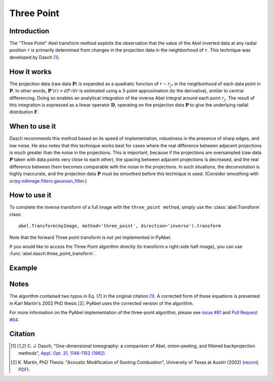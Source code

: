 Three Point
===========


Introduction
------------

The "Three Point" Abel transform method exploits the observation that the value of the Abel inverted data at any radial position ``r`` is primarily determined from changes in the projection data in the neighborhood of ``r``. This technique was developed by Dasch [1]_.

How it works
------------

The projection data (raw data :math:`\mathbf{P}`) is expanded as a quadratic function of :math:`r - r_{j*}` in the neighborhood of each data point in :math:`\mathbf{P}`. 
In other words, :math:`\mathbf{P}'(r) = dP/dr` is estimated using a 3-point approximation (to the derivative), similar to central differencing.
Doing so enables an analytical integration of the inverse Abel integral around each point :math:`r_j`. 
The result of this integration is expressed as a linear operator :math:`\mathbf{D}`, operating on the projection data :math:`\mathbf{P}` to give the underlying radial distribution :math:`\mathbf{F}`.



When to use it
--------------

Dasch recommends this method based on its speed of implementation, robustness in the presence of sharp edges, and low noise.
He also notes that this technique works best for cases where the real difference between adjacent projections is much greater than the noise in the projections. This is important, because if the projections are oversampled (raw data :math:`\mathbf{P}` taken with data points very close to each other), the spacing between adjacent projections is decreased, and the real difference between them becomes comparable with the noise in the projections. In such situations, the deconvolution is highly inaccurate, and the projection data :math:`\mathbf{P}` must be smoothed before this technique is used. (Consider smoothing with `scipy.ndimage.filters.gaussian_filter <http://docs.scipy.org/doc/scipy-0.14.0/reference/generated/scipy.ndimage.filters.gaussian_filter.html>`_.)


How to use it
-------------

To complete the inverse transform of a full image with the ``three_point method``, simply use the :class:`abel.Transform` class: ::

    abel.Transform(myImage, method='three_point', direction='inverse').transform

Note that the forward Three point transform is not yet implemented in PyAbel.

If you would like to access the Three Point algorithm directly (to transform a right-side half-image), you can use :func:`abel.dasch.three_point_transform`.


Example
-------

.. plot:: ../examples/example_dasch_methods.py
    :include-source:


Notes
-----

The algorithm contained two typos in Eq. (7) in the original citation [1]_. A corrected form of these equations is presented in Karl Martin's 2002 PhD thesis [2]_. PyAbel uses the corrected version of the algorithm.

For more information on the PyAbel implementation of the three-point algorithm, please see `issue #61 <https://github.com/PyAbel/PyAbel/issues/61>`_ and `Pull Request #64 <https://github.com/PyAbel/PyAbel/pull/64>`_.


Citation
--------

.. |ref1| replace:: \ C. J. Dasch, "One-dimensional tomography: a comparison of Abel, onion-peeling, and filtered backprojection methods", `Appl. Opt. 31, 1146–1152 (1992) <https://doi.org/10.1364/AO.31.001146>`__.

.. |ref2| replace:: \ K. Martin, PhD Thesis: "Acoustic Modification of Sooting Combustion", University of Texas at Austin (2002) (`record <http://hdl.handle.net/2152/1654>`__, `PDF <https://repositories.lib.utexas.edu/bitstream/handle/2152/1654/martinkm07836.pdf>`__).

.. [1] |ref1|

.. [2] |ref2|

.. only:: latex

    * |ref1|
    * |ref2|
